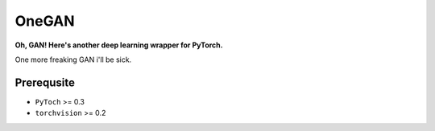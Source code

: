 OneGAN
#########

.. image:: https://travis-ci.com/leVirve/OneGAN.svg?token=6EpaKFxfJsjbzMkoLpeL&branch=master
    :target: https://travis-ci.com/leVirve/OneGAN

**Oh, GAN! Here's another deep learning wrapper for PyTorch.**

One more freaking GAN i'll be sick.

Prerequsite
==============

- ``PyToch`` >= 0.3
- ``torchvision`` >= 0.2
